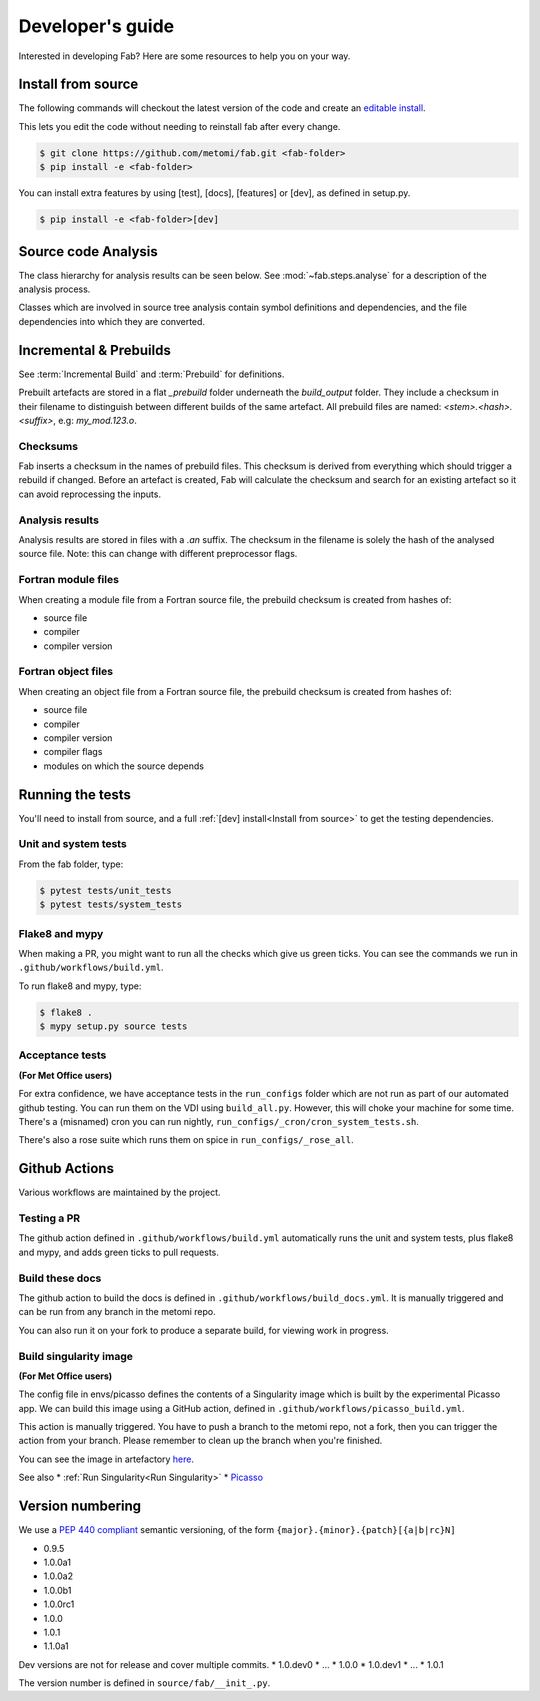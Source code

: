 .. _Development:

Developer's guide
*****************

Interested in developing Fab? Here are some resources to help you on your way.


.. _Install from source:

Install from source
===================

The following commands will checkout the latest version of the code and create
an
`editable install <https://pip.pypa.io/en/stable/cli/pip_install/#editable-installs>`_.

This lets you edit the code without needing to reinstall fab after every change.

.. code-block:: console

    $ git clone https://github.com/metomi/fab.git <fab-folder>
    $ pip install -e <fab-folder>


You can install extra features by using [test], [docs], [features] or [dev], as
defined in setup.py.

.. code-block:: console

    $ pip install -e <fab-folder>[dev]



Source code Analysis
====================

The class hierarchy for analysis results can be seen below. See
:mod:`~fab.steps.analyse` for a description of the analysis process.

Classes which are involved in source tree analysis contain symbol definitions
and dependencies, and the file dependencies into which they are converted.

.. image:: img/analysis_results_hierarchy.svg
    :width: 95%
    :align: center
    :alt: Analysis results class hierarchy


Incremental & Prebuilds
=======================

See :term:`Incremental Build` and :term:`Prebuild` for definitions.

Prebuilt artefacts are stored in a flat *_prebuild* folder underneath the
*build_output* folder. They include a checksum in their filename to distinguish
between different builds of the same artefact. All prebuild files are named:
`<stem>.<hash>.<suffix>`, e.g: *my_mod.123.o*.

Checksums
---------

Fab inserts a checksum in the names of prebuild files. This checksum is derived
from everything which should trigger a rebuild if changed. Before an artefact
is created, Fab will calculate the checksum and search for an existing artefact
so it can avoid reprocessing the inputs.

Analysis results
----------------

Analysis results are stored in files with a *.an* suffix. The checksum in the
filename is solely the hash of the analysed source file. Note: this can change
with different preprocessor flags.

Fortran module files
--------------------

When creating a module file from a Fortran source file, the prebuild checksum is created from hashes of:

- source file
- compiler
- compiler version

Fortran object files
--------------------

When creating an object file from a Fortran source file, the prebuild checksum is created from hashes of:

- source file
- compiler
- compiler version
- compiler flags
- modules on which the source depends

Running the tests
=================

You'll need to install from source, and a full
:ref:`[dev] install<Install from source>` to get the testing dependencies.

Unit and system tests
---------------------

From the fab folder, type:

.. code-block:: console

    $ pytest tests/unit_tests
    $ pytest tests/system_tests

Flake8 and mypy
---------------

When making a PR, you might want to run all the checks which give us green
ticks. You can see the commands we run in ``.github/workflows/build.yml``.

To run flake8 and mypy, type:

.. code-block:: console

    $ flake8 .
    $ mypy setup.py source tests

Acceptance tests
----------------

**(For Met Office users)**

For extra confidence, we have acceptance tests in the ``run_configs`` folder
which are not run as part of our automated github testing. You can run them on
the VDI using ``build_all.py``. However, this will choke your machine for some
time. There's a (misnamed) cron you can run nightly, ``run_configs/_cron/cron_system_tests.sh``.

There's also a rose suite which runs them on spice in ``run_configs/_rose_all``.

Github Actions
==============

Various workflows are maintained by the project.

Testing a PR
------------

The github action defined in ``.github/workflows/build.yml`` automatically runs
the unit and system tests, plus flake8 and mypy, and adds green ticks to pull
requests.

Build these docs
----------------

The github action to build the docs is defined in
``.github/workflows/build_docs.yml``. It is manually triggered and can be run
from any branch in the metomi repo.

You can also run it on your fork to produce a separate build, for viewing work
in progress.

.. _Build Singularity:

Build singularity image
-----------------------

**(For Met Office users)**

The config file in envs/picasso defines the contents of a Singularity image
which is built by the experimental Picasso app. We can build this image using a
GitHub action, defined in ``.github/workflows/picasso_build.yml``.

This action is manually triggered. You have to push a branch to the metomi repo,
not a fork, then you can trigger the action from your branch. Please remember
to clean up the branch when you're finished.

You can see the image in artefactory
`here <https://metoffice.jfrog.io/ui/repos/tree/General/docker-local/picasso/metomi/fab/MyImage>`_.


See also
* :ref:`Run Singularity<Run Singularity>`
* `Picasso <https://metoffice.sharepoint.com/sites/scienceitteam/SitePages/Picasso.aspx>`_


Version numbering
=================

We use a `PEP 440 compliant <https://peps.python.org/pep-0440/#examples-of-compliant-version-schemes>`_
semantic versioning, of the form ``{major}.{minor}.{patch}[{a|b|rc}N]``

* 0.9.5
* 1.0.0a1
* 1.0.0a2
* 1.0.0b1
* 1.0.0rc1
* 1.0.0
* 1.0.1
* 1.1.0a1

Dev versions are not for release and cover multiple commits.
* 1.0.dev0
* ...
* 1.0.0
* 1.0.dev1
* ...
* 1.0.1

The version number is defined in ``source/fab/__init_.py``.

